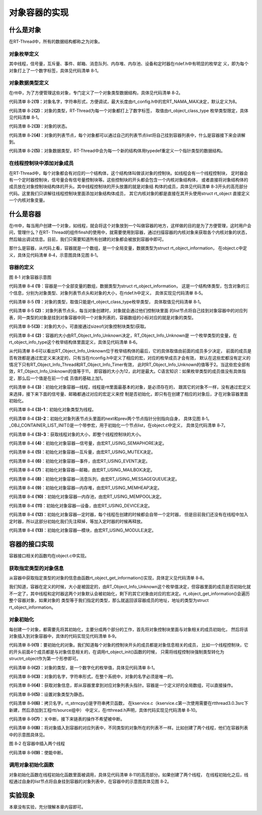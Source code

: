 .. vim: syntax=rst

对象容器的实现
===============

什么是对象
~~~~~~~~~~~~

在RT-Thread中，所有的数据结构都称之为对象。

对象枚举定义
------------------------

其中线程，信号量，互斥量、事件、邮箱、消息队列、内存堆、内存池、设备和定时器在rtdef.h中有明显的枚举定
义，即为每个对象打上了一个数字标签，具体见代码清单 8‑1。

.. code-block:: c
    :caption: 代码清单 8‑1 对象类型枚举定义
    :linenos:

    enum rt_object_class_type
    {
        RT_Object_Class_Thread = 0,       /* 对象是线程 */
        RT_Object_Class_Semaphore,        /* 对象是信号量 */
        RT_Object_Class_Mutex,            /* 对象是互斥量 */
        RT_Object_Class_Event,            /* 对象是事件 */
        RT_Object_Class_MailBox,          /* 对象是邮箱 */
        RT_Object_Class_MessageQueue,     /* 对象是消息队列 */
        RT_Object_Class_MemHeap,          /* 对象是内存堆 */
        RT_Object_Class_MemPool,          /* 对象是内存池 */
        RT_Object_Class_Device,           /* 对象是设备 */
        RT_Object_Class_Timer,            /* 对象是定时器 */
        RT_Object_Class_Module,           /* 对象是模块 */
        RT_Object_Class_Unknown,          /* 对象未知 */
        RT_Object_Class_Static = 0x80     /* 对象是静态对象 */
    };


对象数据类型定义
------------------------

在rtt中，为了方便管理这些对象，专门定义了一个对象类型数据结构，具体见代码清单 8‑2。

.. code-block:: c
    :caption: 代码清单 8‑2 对象数据类型定义
    :linenos:

    struct rt_object
    {
        char name[RT_NAME_MAX];   (1) /* 内核对象的名字 */
        rt_uint8_t type;          (2) /* 内核对象的类型 */
        rt_uint8_t flag;          (3) /* 内核对象的状态 */
        rt_list_t list;           (4) /* 内核对象的列表节点 */
    };
    typedef struct rt_object *rt_object_t; (5) /*内核对象数据类型重定义*/

代码清单 8‑2\ **(1)**\ ：对象名字，字符串形式，方便调试，最大长度由rt_config.h中的宏RT_NAMA_MAX决定，默认定义为8。

代码清单 8‑2\ **(2)**\ ：对象的类型，RT-Thread为每一个对象都打上了数字标签，
取值由rt_object_class_type 枚举类型限定，具体见代码清单 8‑1。

代码清单 8‑2\ **(3)**\ ：对象的状态。

代码清单 8‑2\ **(4)**\ ：对象的列表节点，每个对象都可以通过自己的列表节点list将自己挂到容器列表中，什么是容器接下来会讲解到。

代码清单 8‑2\ **(5)**\ ：对象数据类型，RT-Thread中会为每一个新的结构体用typedef重定义一个指针类型的数据结构。

在线程控制块中添加对象成员
----------------------------

在RT-Thread中，每个对象都会有对应的一个结构体，这个结构体叫做该对象的控制块。如线程会有一个线程控制块，
定时器会有一个定时器控制块，信号量会有信号量控制块等。这些控制块的开头都会包含一个内核对象结构体，
或者直接将对象结构体的成员放在对象控制块结构体的开头。其中线程控制块的开头放置的就是对象结
构体的成员，具体见代码清单 8‑3开头的高亮部分代码。这里我们只讲解往线程控制块里面添加对象结构体成员，
其它内核对象的都是直接在其开头使用struct rt_object 直接定义一个内核对象变量。

.. code-block:: c
    :caption: 代码清单 8‑3 在线程控制块中添加对象成员
    :emphasize-lines: 4-7
    :linenos:

    struct rt_thread
    {
        /* rt 对象 */
        char        name[RT_NAME_MAX];    /* 对象的名字 */
        rt_uint8_t  type;                 /* 对象类型 */
        rt_uint8_t  flags;                /* 对象的状态 */
        rt_list_t   list;                 /* 对象的列表节点 */
        rt_list_t   tlist;                /* 线程链表节点 */
        void        *sp;	              /* 线程栈指针 */
        void        *entry;	              /* 线程入口地址 */
        void        *parameter;	          /* 线程形参 */
        void        *stack_addr;          /* 线程起始地址 */
        rt_uint32_t stack_size;           /* 线程栈大小，单位为字节 */
    };

什么是容器
~~~~~~~~~~~~

在rtt中，每当用户创建一个对象，如线程，就会将这个对象放到一个叫做容器的地方，这样做的目的是为了方便管理，这时用户会问，管理什么？在RT-
Thread的组件finsh的使用中，就需要使用到容器，通过扫描容器的内核对象来获取各个内核对象的状态，然后输出调试信息。目前，我们只需要知道所有创建的对象都会被放到容器中即可。

那什么是容器，从代码上看，容器就是一个数组，是一个全局变量，数据类型为struct rt_object_information，
在object.c中定义，具体见代码清单 8‑4，示意图具体见图 8‑1。

容器的定义
------------

.. code-block:: c
    :caption: 代码清单 8‑4 rtt容器的定义
    :linenos:

    static struct rt_object_information                      (1)
    rt_object_container[RT_Object_Info_Unknown] =            (2)
    {
        /* 初始化对象容器 - 线程 */                            (3)-1
        {
            RT_Object_Class_Thread,                          (3)-2
            _OBJ_CONTAINER_LIST_INIT(RT_Object_Info_Thread),                             (1)
            sizeof(struct rt_thread)                         (3)-3
        },

    #ifdef RT_USING_SEMAPHORE                                (4)
        /* 初始化对象容器 - 信号量 */
        {
            RT_Object_Class_Semaphore,
            _OBJ_CONTAINER_LIST_INIT(RT_Object_Info_Semaphore),
            sizeof(struct rt_semaphore)
        },
    #endif

    #ifdef RT_USING_MUTEX                                    (5)
        /* 初始化对象容器 - 互斥量 */
        {
            RT_Object_Class_Mutex,
            _OBJ_CONTAINER_LIST_INIT(RT_Object_Info_Mutex),
            sizeof(struct rt_mutex)
        },
    #endif

    #ifdef RT_USING_EVENT                                    (6)
        /* 初始化对象容器 - 事件 */
        {
            RT_Object_Class_Event,
            _OBJ_CONTAINER_LIST_INIT(RT_Object_Info_Event),
            sizeof(struct rt_event)
        },
    #endif

    #ifdef RT_USING_MAILBOX                                  (7)
        /* 初始化对象容器 - 邮箱 */
        {
            RT_Object_Class_MailBox,
            _OBJ_CONTAINER_LIST_INIT(RT_Object_Info_MailBox),
            sizeof(struct rt_mailbox)
        },
    #endif

    #ifdef RT_USING_MESSAGEQUEUE                             (8)
        /* 初始化对象容器 - 消息队列 */
        {
            RT_Object_Class_MessageQueue,
            _OBJ_CONTAINER_LIST_INIT(RT_Object_Info_MessageQueue),
            sizeof(struct rt_messagequeue)
        },
    #endif

    #ifdef RT_USING_MEMHEAP                                  (9)
        /* 初始化对象容器 - 内存堆 */
        {
            RT_Object_Class_MemHeap,
            _OBJ_CONTAINER_LIST_INIT(RT_Object_Info_MemHeap),
            sizeof(struct rt_memheap)
        },
    #endif

    #ifdef RT_USING_MEMPOOL                                  (10)
        /* 初始化对象容器 - 内存池 */
        {
            RT_Object_Class_MemPool,
            _OBJ_CONTAINER_LIST_INIT(RT_Object_Info_MemPool),
            sizeof(struct rt_mempool)
        },
    #endif

    #ifdef RT_USING_DEVICE                                   (11)
        /* 初始化对象容器 - 设备 */
        {
            RT_Object_Class_Device,
            _OBJ_CONTAINER_LIST_INIT(RT_Object_Info_Device), sizeof(struct rt_device)},
    #endif
        /* 初始化对象容器 - 定时器 */                          (12)
        /*
        {
            RT_Object_Class_Timer,
            _OBJ_CONTAINER_LIST_INIT(RT_Object_Info_Timer),
            sizeof(struct rt_timer)
        },
        */
    #ifdef RT_USING_MODULE                                   (13)
        /* 初始化对象容器 - 模块 */
        {
            RT_Object_Class_Module,
            _OBJ_CONTAINER_LIST_INIT(RT_Object_Info_Module),
            sizeof(struct rt_module)
        },
    #endif


.. image:: media/object_container/object002.png
   :align: center
   :alt: 图 8‑1 对象容器示意图

图 8‑1 对象容器示意图

代码清单 8‑4 **(1)**\ ：容器是一个全部变量的数组，数据类型为struct rt_object_information，
这是一个结构体类型，包含对象的三个信息，分别为对象类型、对象列表节点头和对象的大小，在rtdef.h中定义，
具体实现见代码清单 8‑5。

.. code-block:: c
    :caption: 代码清单 8‑5 内核对象信息结构体定义
    :linenos:

    struct rt_object_information
    {
        enum rt_object_class_type type;//  (1) /* 对象类型 */
        rt_list_t object_list;//           (2) /* 对象列表节点头 */
        rt_size_t object_size;//           (3) /* 对象大小 */
    };

代码清单 8‑5 **(1)**\ ：对象的类型，取值只能是rt_object_class_type枚举类型，
具体取值见代码清单 8‑1。

代码清单 8‑5 **(2)**\ ：对象列表节点头，每当对象创建时，对象就会通过他们控制块里面
的list节点将自己挂到对象容器中的对应列表，同一类型的对象是挂到对象容器中同一个对象列表的，容器数组的小标对应的就是对象的类型。

代码清单 8‑5\ **(3)**\ ：对象的大小，可直接通过sizeof(对象控制块类型)获取。

代码清单 8‑4 **(2)**\ ：容器的大小由RT_Object_Info_Unknown决定，RT_Object_Info_Unknown是
一个枚举类型的变量，在rt_object_info_type这个枚举结构体里面定义，具体见代码清单 8‑6。

.. code-block:: c
    :caption: 代码清单 8‑6 对象容器数组的下标定义
    :linenos:

    /*
    * 对象容器数组的下标定义，决定容器的大小
    */
    enum rt_object_info_type
    {
        RT_Object_Info_Thread = 0,             /* 对象是线程 */
    #ifdef RT_USING_SEMAPHORE
        RT_Object_Info_Semaphore,              /* 对象是信号量 */
    #endif
    #ifdef RT_USING_MUTEX
        RT_Object_Info_Mutex,                  /* 对象是互斥量 */
    #endif
    #ifdef RT_USING_EVENT
        RT_Object_Info_Event,                  /* 对象是事件 */
    #endif
    #ifdef RT_USING_MAILBOX
        RT_Object_Info_MailBox,                /* 对象是邮箱 */
    #endif
    #ifdef RT_USING_MESSAGEQUEUE
        RT_Object_Info_MessageQueue,           /* 对象是消息队列 */
    #endif
    #ifdef RT_USING_MEMHEAP
        RT_Object_Info_MemHeap,                /* 对象是内存堆 */
    #endif
    #ifdef RT_USING_MEMPOOL
        RT_Object_Info_MemPool,                /* 对象是内存池 */
    #endif
    #ifdef RT_USING_DEVICE
        RT_Object_Info_Device,                 /* 对象是设备 */
    #endif
        RT_Object_Info_Timer,                  /* 对象是定时器 */
    #ifdef RT_USING_MODULE
        RT_Object_Info_Module,                 /* 对象是模块 */
    #endif
        RT_Object_Info_Unknown,                /* 对象未知 */
    };

从代码清单 8‑6可以看出RT_Object_Info_Unknown位于枚举结构体的最后，它的具体取值由前面的成员多少决定，
前面的成员是否有效都是通过宏定义来决定的，只有当在rtconfig.h中定义了相应的宏，对应的枚举成员才会有效，
默认在这些宏都没有定义的情况下只有RT_Object_Info_Thread和RT_Object_Info_Timer有效，
此时RT_Object_Info_Unknown的值等于2。当这些宏全部有效，RT_Object_Info_Unknown的值等于11，
即容器的大小为12，此时是最大。C语言知识：如果枚举类型的成员值没有具体指定，那么后一个值是在前一个成
员值的基础上加1。

代码清单 8‑4 **(3)**\ ：初始化对象容器—线程，线程是rtt里面最基本的对象，是必须存在的，
跟其它的对象不一样，没有通过宏定义来选择，接下来下面的信号量、邮箱都通过对应的宏定义来控
制是否初始化，即只有在创建了相应的对象后，才在对象容器里面初始化。

代码清单 8‑4 **(3)-1**\ ：初始化对象类型为线程。

代码清单 8‑4 **(3)-2**\ ：初始化对象列表节点头里面的next和prev两个节点指针分别指向自身，
具体见图 8‑1。_OBJ_CONTAINER_LIST_INIT()是一个带参宏，用于初始化一个节点list，在object.c中定义，
具体见代码清单 8‑7。


.. code-block:: c
    :caption: _OBJ_CONTAINER_LIST_INIT()宏定义
    :linenos:

    #define _OBJ_CONTAINER_LIST_INIT(c) \
    {&(rt_object_container[c].object_list), &(rt_object_container[c].object_list)}

代码清单 8‑4 **(3)-3**\ ：获取线程对象的大小，即整个线程控制块的大小。

代码清单 8‑4 **(4)**\ ：初始化对象容器—信号量，由宏RT_USING_SEMAPHORE决定。

代码清单 8‑4 **(5)**\ ：初始化对象容器—互斥量，由宏RT_USING_MUTEX决定。

代码清单 8‑4 **(6)**\ ：初始化对象容器—事件，由宏RT_USING_EVENT决定。

代码清单 8‑4 **(7)**\ ：初始化对象容器—邮箱，由宏RT_USING_MAILBOX决定。

代码清单 8‑4 **(8)**\ ：初始化对象容器—消息队列，由宏RT_USING_MESSAGEQUEUE决定。

代码清单 8‑4 **(9)**\ ：初始化对象容器—内存堆，由宏RT_USING_MEMHEAP决定。

代码清单 8‑4 **(10)**\ ：初始化对象容器—内存池，由宏RT_USING_MEMPOOL决定。

代码清单 8‑4 **(11)**\ ：初始化对象容器—设备，由宏RT_USING_DEVICE决定。

代码清单 8‑4 **(12)**\ ：初始化对象容器—定时器，每个线程在创建的时候都会自带一个定时器，
但是目前我们还没有在线程中加入定时器，所以这部分初始化我们先注释掉，等加入定时器的时候再释放。

代码清单 8‑4 **(13)**\ ：初始化对象容器—模块，由宏RT_USING_MODULE决定。

容器的接口实现
~~~~~~~~~~~~~~

容器接口相关的函数均在object.c中实现。

获取指定类型的对象信息
-------------------------

从容器中获取指定类型的对象的信息由函数rt_object_get_information()实现，具体定义见代码清单 8‑8。

.. code-block:: c
    :caption: 代码清单 8‑8 rt_object_get_information()函数定义
    :linenos:

    struct rt_object_information *rt_object_get_information(enum rt_object_class_type type)
    {
        int index;

        for (index = 0; index < RT_Object_Info_Unknown; index ++)
            if (rt_object_container[index].type == type) return &rt_object_container[index];

        return RT_NULL;
    }


我们知道，容器在定义的时候，大小是被固定的，由RT_Object_Info_Unknown这个枚举值决定，但容器里面的成员是否初始化就不一定了，其中线程和定时器这两个对象默认会被初始化，剩下的其它对象由对应的宏决定。rt_object_get_information()会遍历整个容器对象，如果对象的
类型等于我们指定的类型，那么就返回该容器成员的地址，地址的类型为struct rt_object_information。

对象初始化
------------------------

每创建一个对象，都需要先将其初始化，主要分成两个部分的工作，首先将对象控制块里面与对象相关的成员初始化，
然后将该对象插入到对象容器中，具体的代码实现见代码清单 8‑9。

.. code-block:: c
    :caption: 代码清单 8‑9 对象初始化rt_object_init()函数定义
    :linenos:

    /**
    * 该函数将初始化对象并将对象添加到对象容器中
    *
    * @param object 要初始化的对象
    * @param type 对象的类型
    * @param name 对象的名字，在整个系统中，对象的名字必须是唯一的
    */

    void rt_object_init(struct rt_object         *object,
                        enum rt_object_class_type type,
                        const char               *name)
    {
        register rt_base_t temp;
        struct rt_object_information *information;

        /* 获取对象信息，即从容器里拿到对应对象列表头指针 */
        information = rt_object_get_information(type);

        /* 设置对象类型为静态 */
        object->type = type | RT_Object_Class_Static;

        /* 拷贝名字 */
        rt_strncpy(object->name, name, RT_NAME_MAX);

        /* 关中断 */
        temp = rt_hw_interrupt_disable();

        /* 将对象插入到容器的对应列表中，不同类型的对象所在的列表不一样 */
        rt_list_insert_after(&(information->object_list), &(object->list));

        /* 使能中断 */
        rt_hw_interrupt_enable(temp);
    }

代码清单 8‑9\ **(1)**\ ：要初始化的对象。我们知道每个对象的控制块开头的成员都是对象信息相关的成员，
比如一个线程控制块，它的开头前面4个成员都是与对象信息相关的，在调用rt_object_init()函数的时候，
只需将线程控制块强制类型转化为structrt_object作为第一个形参即可。

代码清单 8‑9\ **(2)**\ ：对象的类型，是一个数字化的枚举值，具体见代码清单 8‑1。

代码清单 8‑9\ **(3)**\ ：对象的名字，字符串形式，在整个系统中，对象的名字必须是唯一的。

代码清单 8‑9\ **(4)**\ ：获取对象信息，即从容器里拿到对应对象列表头指针。容器是一个定义好的全局数组，可以直接操作。

代码清单 8‑9\ **(5)**\ ：设置对象类型为静态。

代码清单 8‑9\ **(6)**\ ：拷贝名字。rt_strncpy()是字符串拷贝函数，
在kservice.c（kservice.c第一次使用需要在rtthread\3.0.3\src下新建，然后添加到工程rtt/source组中）
中定义，在rtthread.h声明，具体代码实现见代码清单
8‑10。

.. code-block:: c
    :caption: 代码清单 8‑10 rt_strncpy()函数定义
    :linenos:

    /**
    * 该函数将指定个数的字符串从一个地方拷贝到另外一个地方
    *
    * @param dst 字符串拷贝的目的地
    * @param src 字符串从哪里拷贝
    * @param n 要拷贝的最大长度
    *
    * @return the result
    */
    char *rt_strncpy(char *dst, const char *src, rt_ubase_t n)
    {
        if (n != 0)
        {
            char *d = dst;
            const char *s = src;

            do
            {
                if ((*d++ = *s++) == 0)
                {
                    /* NUL pad the remaining n-1 bytes */
                    while (--n != 0)
                        *d++ = 0;
                    break;
                }
            } while (--n != 0);
        }

        return (dst);
    }

代码清单 8‑9\ **(7)**\ ：关中断，接下来链表的操作不希望被中断。

代码清单 8‑9\ **(8)**\ ：将对象插入到容器的对应列表中，不同类型的对象所在的列表不一样。比如创建了两个线程，他们在容器列表中的示意图具体见。

.. image:: media/object_container/object003.png
   :align: center
   :alt: 图 8‑2 在容器中插入两个线程

图 8‑2 在容器中插入两个线程

代码清单 8‑9\ **(9)**\ ：使能中断。

调用对象初始化函数
--------------------

对象初始化函数在线程初始化函数里面被调用，具体见代码清单 8‑11的高亮部分。如果创建了两个线程，
在线程初始化之后，线程通过自身的list节点将自身挂到容器的对象列表中，在容器中的示意图具体见图 8‑2。

.. code-block:: c
    :caption: 代码清单 8‑11 在线程初始化中添加对象初始化功能
    :emphasize-lines: 8-10
    :linenos:

    rt_err_t rt_thread_init(struct rt_thread *thread,
                            const char       *name,
                            void (*entry)(void *parameter),
                            void             *parameter,
                            void             *stack_start,
                            rt_uint32_t       stack_size)
    {
        /* 线程对象初始化 */
        /* 线程结构体开头部分的成员就是rt_object_t类型 */
        rt_object_init((rt_object_t)thread, RT_Object_Class_Thread, name);
        rt_list_init(&(thread->tlist));

        thread->entry = (void *)entry;
        thread->parameter = parameter;

        thread->stack_addr = stack_start;
        thread->stack_size = stack_size;

        /* 初始化线程栈，并返回线程栈指针 */
        thread->sp = (void *)rt_hw_stack_init( thread->entry,
                                            thread->parameter,
                                            (void *)((char *)thread->stack_addr + thread->stack_size - 4) );

        return RT_EOK;
    }

实验现象
~~~~~~~~

本章没有实验，充分理解本章内容即可。

